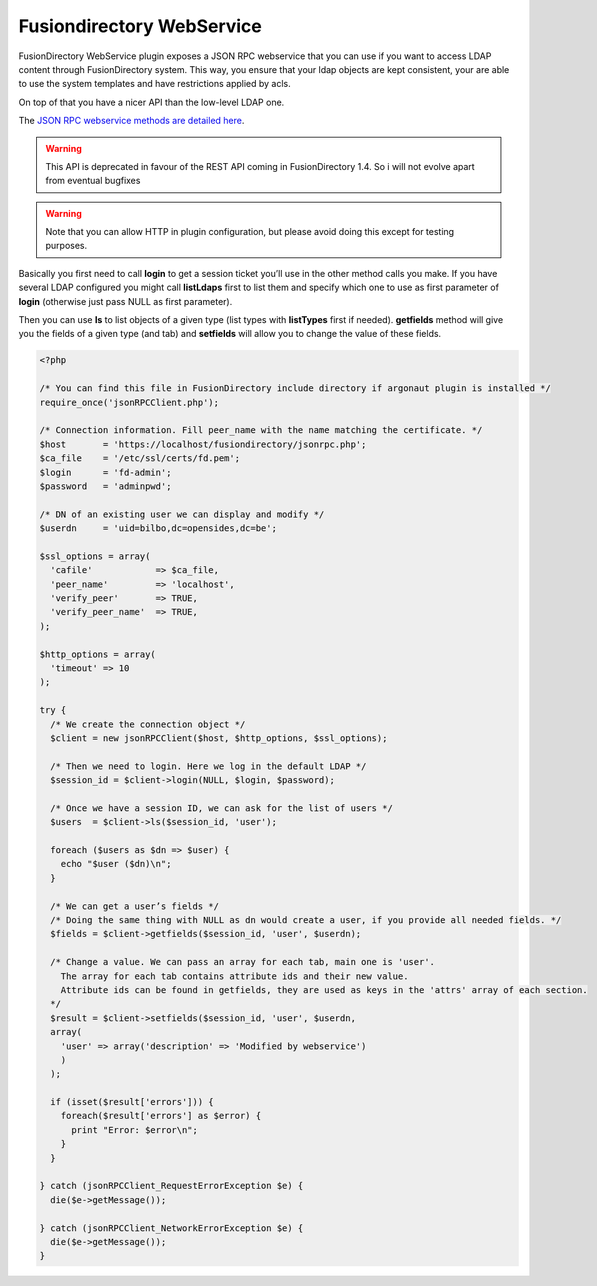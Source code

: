 Fusiondirectory WebService
==========================

FusionDirectory WebService plugin exposes a JSON RPC webservice that you can use if you want to access LDAP content through FusionDirectory system.
This way, you ensure that your ldap objects are kept consistent, your are able to use the system templates and have restrictions applied by acls.

On top of that you have a nicer API than the low-level LDAP one.

The `JSON RPC webservice methods are detailed here <http://api.fusiondirectory.org/classfdRPCService.html#details>`_.

.. warning::

  This API is deprecated in favour of the REST API coming in FusionDirectory 1.4.
  So i will not evolve apart from eventual bugfixes

.. warning::

  Note that you can allow HTTP in plugin configuration, but please avoid doing this except for testing purposes.

Basically you first need to call **login** to get a session ticket you’ll use in the other method calls you make.
If you have several LDAP configured you might call **listLdaps** first to list them and specify which one to use as first parameter of **login** (otherwise just pass NULL as first parameter).

Then you can use **ls** to list objects of a given type (list types with **listTypes** first if needed).
**getfields** method will give you the fields of a given type (and tab) and **setfields** will allow you to change the value of these fields.

.. code-block:: php

  <?php

  /* You can find this file in FusionDirectory include directory if argonaut plugin is installed */
  require_once('jsonRPCClient.php');

  /* Connection information. Fill peer_name with the name matching the certificate. */
  $host       = 'https://localhost/fusiondirectory/jsonrpc.php';
  $ca_file    = '/etc/ssl/certs/fd.pem';
  $login      = 'fd-admin';
  $password   = 'adminpwd';

  /* DN of an existing user we can display and modify */
  $userdn     = 'uid=bilbo,dc=opensides,dc=be';

  $ssl_options = array(
    'cafile'            => $ca_file,
    'peer_name'         => 'localhost',
    'verify_peer'       => TRUE,
    'verify_peer_name'  => TRUE,
  );

  $http_options = array(
    'timeout' => 10
  );

  try {
    /* We create the connection object */
    $client = new jsonRPCClient($host, $http_options, $ssl_options);

    /* Then we need to login. Here we log in the default LDAP */
    $session_id = $client->login(NULL, $login, $password);

    /* Once we have a session ID, we can ask for the list of users */
    $users  = $client->ls($session_id, 'user');

    foreach ($users as $dn => $user) {
      echo "$user ($dn)\n";
    }
  
    /* We can get a user’s fields */
    /* Doing the same thing with NULL as dn would create a user, if you provide all needed fields. */
    $fields = $client->getfields($session_id, 'user', $userdn);

    /* Change a value. We can pass an array for each tab, main one is 'user'. 
      The array for each tab contains attribute ids and their new value. 
      Attribute ids can be found in getfields, they are used as keys in the 'attrs' array of each section. 
    */
    $result = $client->setfields($session_id, 'user', $userdn, 
    array(
      'user' => array('description' => 'Modified by webservice')
      )
    );

    if (isset($result['errors'])) {
      foreach($result['errors'] as $error) {
        print "Error: $error\n";
      }
    }

  } catch (jsonRPCClient_RequestErrorException $e) {
    die($e->getMessage());

  } catch (jsonRPCClient_NetworkErrorException $e) {
    die($e->getMessage());
  }
